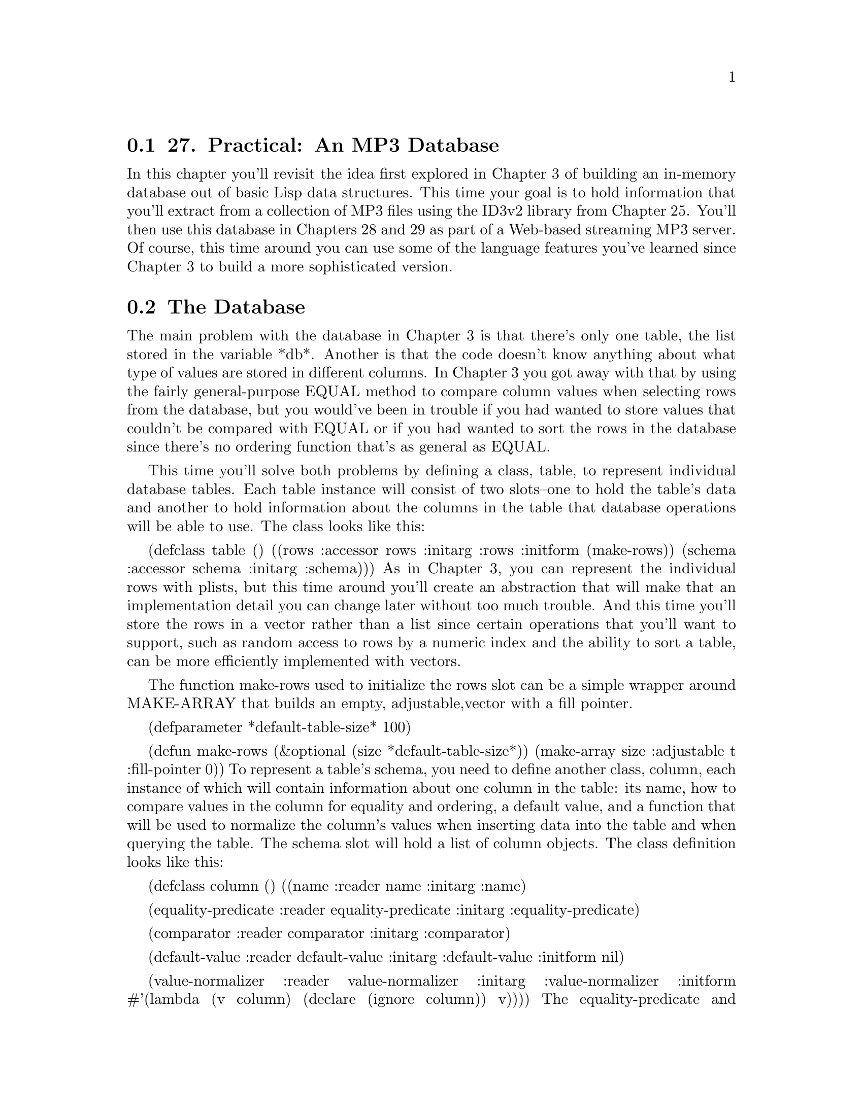 @node    Chapter 27, Chapter 28, Chapter 26, Top
@section 27. Practical: An MP3 Database

In this chapter you'll revisit the idea first explored in Chapter 3 of building an in-memory database out of basic Lisp data structures. This time your goal is to hold information that you'll extract from a collection of MP3 files using the ID3v2 library from Chapter 25. You'll then use this database in Chapters 28 and 29 as part of a Web-based streaming MP3 server. Of course, this time around you can use some of the language features you've learned since Chapter 3 to build a more sophisticated version.

@menu
* 27-1::       The Database
* 27-2::       Defining a Schema
* 27-3::       Inserting Values
* 27-4::       Querying the Database
* 27-5::       Matching Functions
* 27-6::       Getting at the Results
* 27-7::       Other Database Operations
@end menu

@node	27-1, 27-2, Chapter 27, Chapter 27
@section The Database

The main problem with the database in Chapter 3 is that there's only one table, the list stored in the variable *db*. Another is that the code doesn't know anything about what type of values are stored in different columns. In Chapter 3 you got away with that by using the fairly general-purpose EQUAL method to compare column values when selecting rows from the database, but you would've been in trouble if you had wanted to store values that couldn't be compared with EQUAL or if you had wanted to sort the rows in the database since there's no ordering function that's as general as EQUAL.

This time you'll solve both problems by defining a class, table, to represent individual database tables. Each table instance will consist of two slots--one to hold the table's data and another to hold information about the columns in the table that database operations will be able to use. The class looks like this:

(defclass table ()
  ((rows   :accessor rows   :initarg :rows :initform (make-rows))
   (schema :accessor schema :initarg :schema)))
As in Chapter 3, you can represent the individual rows with plists, but this time around you'll create an abstraction that will make that an implementation detail you can change later without too much trouble. And this time you'll store the rows in a vector rather than a list since certain operations that you'll want to support, such as random access to rows by a numeric index and the ability to sort a table, can be more efficiently implemented with vectors.

The function make-rows used to initialize the rows slot can be a simple wrapper around MAKE-ARRAY that builds an empty, adjustable,vector with a fill pointer.

(defparameter *default-table-size* 100)

(defun make-rows (&optional (size *default-table-size*))
  (make-array size :adjustable t :fill-pointer 0))
To represent a table's schema, you need to define another class, column, each instance of which will contain information about one column in the table: its name, how to compare values in the column for equality and ordering, a default value, and a function that will be used to normalize the column's values when inserting data into the table and when querying the table. The schema slot will hold a list of column objects. The class definition looks like this:

(defclass column ()
  ((name
    :reader name
    :initarg :name)

   (equality-predicate
    :reader equality-predicate
    :initarg :equality-predicate)

   (comparator
    :reader comparator
    :initarg :comparator)

   (default-value
    :reader default-value
    :initarg :default-value
    :initform nil)

   (value-normalizer
    :reader value-normalizer
    :initarg :value-normalizer
    :initform #'(lambda (v column) (declare (ignore column)) v))))
The equality-predicate and comparator slots of a column object hold functions used to compare values from the given column for equivalence and ordering. Thus, a column containing string values might have STRING= as its equality-predicate and STRING< as its comparator, while a column containing numbers might have = and <.

The default-value and value-normalizer slots are used when inserting rows into the database and, in the case of value-normalizer, when querying the database. When you insert a row into the database, if no value is provided for a particular column, you can use the value stored in the column's default-value slot. Then the value--defaulted or otherwise--is normalized by passing it and the column object to the function stored in the value-normalizer slot. You pass the column in case the value-normalizer function needs to use some data associated with the column object. (You'll see an example of this in the next section.) You should also normalize values passed in queries before comparing them with values in the database.

Thus, the value-normalizer's responsibility is primarily to return a value that can be safely and correctly passed to the equality-predicate and comparator functions. If the value-normalizer can't figure out an appropriate value to return, it can signal an error.

The other reason to normalize values before you store them in the database is to save both memory and CPU cycles. For instance, if you have a column that's going to contain string values but the number of distinct strings that will be stored in the column is small--for instance, the genre column in the MP3 database--you can save space and speed by using the value-normalizer to intern the strings (translate all STRING= values to a single string object). Thus, you'll need only as many strings as there are distinct values, regardless of how many rows are in the table, and you can use EQL to compare column values rather than the slower STRING=.1

@node	27-2, 27-3, 27-1, Chapter 27
@section Defining a Schema

Thus, to make an instance of table, you need to build a list of column objects. You could build the list by hand, using LIST and MAKE-INSTANCE. But you'll soon notice that you're frequently making a lot column objects with the same comparator and equality-predicate combinations. This is because the combination of a comparator and equality predicate essentially defines a column type. It'd be nice if there was a way to give those types names that would allow you to say simply that a given column is a string column, rather than having to specify STRING< as its comparator and STRING= as its equality predicate. One way is to define a generic function, make-column, like this:

(defgeneric make-column (name type &optional default-value))
Now you can implement methods on this generic function that specialize on type with EQL specializers and return column objects with the slots filled in with appropriate values. Here's the generic function and methods that define column types for the type names string and number:

(defmethod make-column (name (type (eql 'string)) &optional default-value)
  (make-instance
   'column
   :name name
   :comparator #'string<
   :equality-predicate #'string=
   :default-value default-value
   :value-normalizer #'not-nullable))

(defmethod make-column (name (type (eql 'number)) &optional default-value)
  (make-instance
   'column
   :name name
   :comparator #'<
   :equality-predicate #'=
   :default-value default-value))
The following function, not-nullable, used as the value-normalizer for string columns, simply returns the value it's given unless the value is NIL, in which case it signals an error:

(defun not-nullable (value column)
  (or value (error "Column ~a can't be null" (name column))))
This is important because STRING< and STRING= will signal an error if called on NIL; it's better to catch bad values before they go into the table rather than when you try to use them.2

Another column type you'll need for the MP3 database is an interned-string whose values are interned as discussed previously. Since you need a hash table in which to intern values, you should define a subclass of column, interned-values-column, that adds a slot whose value is the hash table you use to intern.

To implement the actual interning, you'll also need to provide an :initform for value-normalizer of a function that interns the value in the column's interned-values hash table. And because one of the main reasons to intern values is to allow you to use EQL as the equality predicate, you should also add an :initform for the equality-predicate of #'eql.

(defclass interned-values-column (column)
  ((interned-values
    :reader interned-values
    :initform (make-hash-table :test #'equal))
   (equality-predicate :initform #'eql)
   (value-normalizer   :initform #'intern-for-column)))

(defun intern-for-column (value column)
  (let ((hash (interned-values column)))
    (or (gethash (not-nullable value column) hash)
        (setf (gethash value hash) value))))
You can then define a make-column method specialized on the name interned-string that returns an instance of interned-values-column.

(defmethod make-column (name (type (eql 'interned-string)) &optional default-value)
  (make-instance
   'interned-values-column
   :name name
   :comparator #'string<
   :default-value default-value))
With these methods defined on make-column, you can now define a function, make-schema, that builds a list of column objects from a list of column specifications consisting of a column name, a column type name, and, optionally, a default value.

(defun make-schema (spec)
  (mapcar #'(lambda (column-spec) (apply #'make-column column-spec)) spec))
For instance, you can define the schema for the table you'll use to store data extracted from MP3s like this:

(defparameter *mp3-schema*
  (make-schema
   '((:file     string)
     (:genre    interned-string "Unknown")
     (:artist   interned-string "Unknown")
     (:album    interned-string "Unknown")
     (:song     string)
     (:track    number 0)
     (:year     number 0)
     (:id3-size number))))
To make an actual table for holding information about MP3s, you pass *mp3-schema* as the :schema initarg to MAKE-INSTANCE.

(defparameter *mp3s* (make-instance 'table :schema *mp3-schema*))

@node	27-3, 27-4, 27-2, Chapter 27
@section Inserting Values

Now you're ready to define your first table operation, insert-row, which takes a plist of names and values and a table and adds a row to the table containing the given values. The bulk of the work is done in a helper function, normalize-row, that builds a plist with a defaulted, normalized value for each column, using the values from names-and-values if available and the default-value for the column if not.

(defun insert-row (names-and-values table)
  (vector-push-extend (normalize-row names-and-values (schema table)) (rows table)))

(defun normalize-row (names-and-values schema)
  (loop
     for column in schema
     for name  = (name column)
     for value = (or (getf names-and-values name) (default-value column))
     collect name
     collect (normalize-for-column value column)))
It's worth defining a separate helper function, normalize-for-column, that takes a value and a column object and returns the normalized value because you'll need to perform the same normalization on query arguments.

(defun normalize-for-column (value column)
  (funcall (value-normalizer column) value column))
Now you're ready to combine this database code with code from previous chapters to build a database of data extracted from MP3 files. You can define a function, file->row, that uses read-id3 from the ID3v2 library to extract an ID3 tag from a file and turns it into a plist that you can pass to insert-row.

(defun file->row (file)
  (let ((id3 (read-id3 file)))
    (list
     :file   (namestring (truename file))
     :genre  (translated-genre id3)
     :artist (artist id3)
     :album  (album id3)
     :song   (song id3)
     :track  (parse-track (track id3))
     :year   (parse-year (year id3))
     :id3-size (size id3))))
You don't have to worry about normalizing the values since insert-row takes care of that for you. You do, however, have to convert the string values returned by the track and year into numbers. The track number in an ID3 tag is sometimes stored as the ASCII representation of the track number and sometimes as a number followed by a slash followed by the total number of tracks on the album. Since you care only about the actual track number, you should use the :end argument to PARSE-INTEGER to specify that it should parse only up to the slash, if any.3

(defun parse-track (track)
  (when track (parse-integer track :end (position #\/ track))))

(defun parse-year (year)
  (when year (parse-integer year)))
Finally, you can put all these functions together, along with walk-directory from the portable pathnames library and mp3-p from the ID3v2 library, to define a function that loads an MP3 database with data extracted from all the MP3 files it can find under a given directory.

(defun load-database (dir db)
  (let ((count 0))
    (walk-directory
     dir
     #'(lambda (file)
         (princ #\.)
         (incf count)
         (insert-row (file->row file) db))
     :test #'mp3-p)
    (format t "~&Loaded ~d files into database." count)))

@node	27-4, 27-5, 27-3, Chapter 27
@section Querying the Database

Once you've loaded your database with data, you'll need a way to query it. For the MP3 application you'll need a slightly more sophisticated query function than you wrote in Chapter 3. This time around you want not only to be able to select rows matching particular criteria but also to limit the results to particular columns, to limit the results to unique rows, and perhaps to sort the rows by particular columns. In keeping with the spirit of relational database theory, the result of a query will be a new table object containing the desired rows and columns.

The query function you'll write, select, is loosely modeled on the SELECT statement from Structured Query Language (SQL). It'll take five keyword parameters: :from, :columns, :where, :distinct, and :order-by. The :from argument is the table object you want to query. The :columns argument specifies which columns should be included in the result. The value should be a list of column names, a single column name, or a T, the default, meaning return all columns. The :where argument, if provided, should be a function that accepts a row and returns true if it should be included in the results. In a moment, you'll write two functions, matching and in, that return functions appropriate for use as :where arguments. The :order-by argument, if supplied, should be a list of column names; the results will be sorted by the named columns. As with the :columns argument, you can specify a single column using just the name, which is equivalent to a one-item list containing the same name. Finally, the :distinct argument is a boolean that says whether to eliminate duplicate rows from the results. The default value for :distinct is NIL.

Here are some examples of using select:

;; Select all rows where the :artist column is "Green Day"
(select :from *mp3s* :where (matching *mp3s* :artist "Green Day"))

;; Select a sorted list of artists with songs in the genre "Rock"
(select
  :columns :artist
  :from *mp3s*
  :where (matching *mp3s* :genre "Rock")
  :distinct t
  :order-by :artist)
The implementation of select with its immediate helper functions looks like this:

(defun select (&key (columns t) from where distinct order-by)
  (let ((rows (rows from))
        (schema (schema from)))

    (when where
      (setf rows (restrict-rows rows where)))

    (unless (eql columns 't)
      (setf schema (extract-schema (mklist columns) schema))
      (setf rows (project-columns rows schema)))

    (when distinct
      (setf rows (distinct-rows rows schema)))

    (when order-by
      (setf rows (sorted-rows rows schema (mklist order-by))))

    (make-instance 'table :rows rows :schema schema)))

(defun mklist (thing)
  (if (listp thing) thing (list thing)))

(defun extract-schema (column-names schema)
  (loop for c in column-names collect (find-column c schema)))

(defun find-column (column-name schema)
  (or (find column-name schema :key #'name)
      (error "No column: ~a in schema: ~a" column-name schema)))

(defun restrict-rows (rows where)
  (remove-if-not where rows))

(defun project-columns (rows schema)
  (map 'vector (extractor schema) rows))

(defun distinct-rows (rows schema)
  (remove-duplicates rows :test (row-equality-tester schema)))

(defun sorted-rows (rows schema order-by)
  (sort (copy-seq rows) (row-comparator order-by schema)))
Of course, the really interesting part of select is how you implement the functions extractor, row-equality-tester, and row-comparator.

As you can tell by how they're used, each of these functions must return a function. For instance, project-columns uses the value returned by extractor as the function argument to MAP. Since the purpose of project-columns is to return a set of rows with only certain column values, you can infer that extractor returns a function that takes a row as an argument and returns a new row containing only the columns specified in the schema it's passed. Here's how you can implement it:

(defun extractor (schema)
  (let ((names (mapcar #'name schema)))
    #'(lambda (row)
        (loop for c in names collect c collect (getf row c)))))
Note how you can do the work of extracting the names from the schema outside the body of the closure: since the closure will be called many times, you want it to do as little work as possible each time it's called.

The functions row-equality-tester and row-comparator are implemented in a similar way. To decide whether two rows are equivalent, you need to apply the appropriate equality predicate for each column to the appropriate column values. Recall from Chapter 22 that the LOOP clause always will return NIL as soon as a pair of values fails their test or will cause the LOOP to return T.

(defun row-equality-tester (schema)
  (let ((names (mapcar #'name schema))
        (tests (mapcar #'equality-predicate schema)))
    #'(lambda (a b)
        (loop for name in names and test in tests
           always (funcall test (getf a name) (getf b name))))))
Ordering two rows is a bit more complex. In Lisp, comparator functions return true if their first argument should be sorted ahead of the second and NIL otherwise. Thus, a NIL can mean that the second argument should be sorted ahead of the first or that they're equivalent. You want your row comparators to behave the same way: return T if the first row should be sorted ahead of the second and NIL otherwise.

Thus, to compare two rows, you should compare the values from the columns you're sorting by, in order, using the appropriate comparator for each column. First call the comparator with the value from the first row as the first argument. If the comparator returns true, that means the first row should definitely be sorted ahead of the second row, so you can immediately return T.

But if the column comparator returns NIL, then you need to determine whether that's because the second value should sort ahead of the first value or because they're equivalent. So you should call the comparator again with the arguments reversed. If the comparator returns true this time, it means the second column value sorts ahead of the first and thus the second row ahead of the first row, so you can return NIL immediately. Otherwise, the column values are equivalent, and you need to move onto the next column. If you get through all the columns without one row's value ever winning the comparison, then the rows are equivalent, and you return NIL. A function that implements this algorithm looks like this:

(defun row-comparator (column-names schema)
  (let ((comparators (mapcar #'comparator (extract-schema column-names schema))))
    #'(lambda (a b)
        (loop
           for name in column-names
           for comparator in comparators
           for a-value = (getf a name)
           for b-value = (getf b name)
           when (funcall comparator a-value b-value) return t
           when (funcall comparator b-value a-value) return nil
           finally (return nil)))))

@node	27-5, 27-6, 27-4, Chapter 27
@section Matching Functions

The :where argument to select can be any function that takes a row object and returns true if it should be included in the results. In practice, however, you'll rarely need the full power of arbitrary code to express query criteria. So you should provide two functions, matching and in, that will build query functions that allow you to express the common kinds of queries and that take care of using the proper equality predicates and value normalizers for each column.

The workhouse query-function constructor will be matching, which returns a function that will match rows with specific column values. You saw how it was used in the earlier examples of select. For instance, this call to matching:

(matching *mp3s* :artist "Green Day")
returns a function that matches rows whose :artist value is "Green Day". You can also pass multiple names and values; the returned function matches when all the columns match. For example, the following returns a closure that matches rows where the artist is "Green Day" and the album is "American Idiot":

(matching *mp3s* :artist "Green Day" :album "American Idiot")
You have to pass matching the table object because it needs access to the table's schema in order to get at the equality predicates and value normalizer functions for the columns it matches against.

You build up the function returned by matching out of smaller functions, each responsible for matching one column's value. To build these functions, you should define a function, column-matcher, that takes a column object and an unnormalized value you want to match and returns a function that accepts a single row and returns true when the value of the given column in the row matches the normalized version of the given value.

(defun column-matcher (column value)
  (let ((name (name column))
        (predicate (equality-predicate column))
        (normalized (normalize-for-column value column)))
    #'(lambda (row) (funcall predicate (getf row name) normalized))))
You then build a list of column-matching functions for the names and values you care about with the following function, column-matchers:

(defun column-matchers (schema names-and-values)
  (loop for (name value) on names-and-values by #'cddr
     when value collect
       (column-matcher (find-column name schema) value)))
Now you can implement matching. Again, note that you do as much work as possible outside the closure in order to do it only once rather than once per row in the table.

(defun matching (table &rest names-and-values)
  "Build a where function that matches rows with the given column values."
  (let ((matchers (column-matchers (schema table) names-and-values)))
    #'(lambda (row)
        (every #'(lambda (matcher) (funcall matcher row)) matchers))))
This function is a bit of a twisty maze of closures, but it's worth contemplating for a moment to get a flavor of the possibilities of programming with functions as first-class objects.

The job of matching is to return a function that will be invoked on each row in a table to determine whether it should be included in the new table. So, matching returns a closure with one parameter, row.

Now recall that the function EVERY takes a predicate function as its first argument and returns true if, and only if, that function returns true each time it's applied to an element of the list passed as EVERY's second argument. However, in this case, the list you pass to EVERY is itself a list of functions, the column matchers. What you want to know is that every column matcher, when invoked on the row you're currently testing, returns true. So, as the predicate argument to EVERY, you pass yet another closure that FUNCALLs the column matcher, passing it the row.

Another matching function that you'll occasionally find useful is in, which returns a function that matches rows where a particular column is in a given set of values. You'll define in to take two arguments: a column name and a table that contains the values you want to match. For instance, suppose you wanted to find all the songs in the MP3 database that have names the same as a song performed by the Dixie Chicks. You can write that where clause using in and a subselect like this:4

(select
  :columns '(:artist :song)
  :from *mp3s*
  :where (in :song
             (select
               :columns :song
               :from *mp3s*
               :where (matching *mp3s* :artist "Dixie Chicks"))))
Although the queries are more complex, the definition of in is much simpler than that of matching.

(defun in (column-name table)
  (let ((test (equality-predicate (find-column column-name (schema table))))
        (values (map 'list #'(lambda (r) (getf r column-name)) (rows table))))
    #'(lambda (row)
        (member (getf row column-name) values :test test))))

@node	27-6, 27-7, 27-5, Chapter 27
@section Getting at the Results

Since select returns another table, you need to think a bit about how you want to get at the individual row and column values in a table. If you're sure you'll never want to change the way you represent the data in a table, you can just make the structure of a table part of the API--that table has a slot rows that's a vector of plists--and use all the normal Common Lisp functions for manipulating vectors and plists to get at the values in the table. But that representation is really an internal detail that you might want to change. Also, you don't necessarily want other code manipulating the data structures directly--for instance, you don't want anyone to use SETF to put an unnormalized column value into a row. So it might be a good idea to define a few abstractions that provide the operations you want to support. Then if you decide to change the internal representation later, you'll need to change only the implementation of these functions and macros. And while Common Lisp doesn't enable you to absolutely prevent folks from getting at "internal" data, by providing an official API you at least make it clear where the boundary is.

Probably the most common thing you'll need to do with the results of a query is to iterate over the individual rows and extract specific column values. So you need to provide a way to do both those things without touching the rows vector directly or using GETF to get at the column values within a row.

For now these operations are trivial to implement; they're merely wrappers around the code you'd write if you didn't have these abstractions. You can provide two ways to iterate over the rows of a table: a macro do-rows, which provides a basic looping construct, and a function map-rows, which builds a list containing the results of applying a function to each row in the table.5

(defmacro do-rows ((row table) &body body)
  `(loop for ,row across (rows ,table) do ,@@body))

(defun map-rows (fn table)
  (loop for row across (rows table) collect (funcall fn row)))
To get at individual column values within a row, you should provide a function, column-value, that takes a row and a column name and returns the appropriate value. Again, it's a trivial wrapper around the code you'd write otherwise. But if you change the internal representation of a table later, users of column-value needn't be any the wiser.

(defun column-value (row column-name)
  (getf row column-name))
While column-value is a sufficient abstraction for getting at column values, you'll often want to get at the values of multiple columns at once. So you can provide a bit of syntactic sugar, a macro, with-column-values, that binds a set of variables to the values extracted from a row using the corresponding keyword names. Thus, instead of writing this:

 (do-rows (row table)
   (let ((song (column-value row :song))
         (artist (column-value row :artist))
         (album (column-value row :album)))
     (format t "~a by ~a from ~a~%" song artist album)))
you can simply write the following:

(do-rows (row table)
  (with-column-values (song artist album) row
    (format t "~a by ~a from ~a~%" song artist album)))
Again, the actual implementation isn't complicated if you use the once-only macro from Chapter 8.

(defmacro with-column-values ((&rest vars) row &body body)
  (once-only (row)
    `(let ,(column-bindings vars row) ,@@body)))

(defun column-bindings (vars row)
  (loop for v in vars collect `(,v (column-value ,row ,(as-keyword v)))))

(defun as-keyword (symbol)
  (intern (symbol-name symbol) :keyword))
Finally, you should provide abstractions for getting at the number of rows in a table and for accessing a specific row by numeric index.

(defun table-size (table)
  (length (rows table)))

(defun nth-row (n table)
  (aref (rows table) n))

@node	27-7, Chapter 28, 27-6, Chapter 27
@section Other Database Operations

Finally, you'll implement a few other database operations that you'll need in Chapter 29. The first two are analogs of the SQL DELETE statement. The function delete-rows is used to delete rows from a table that match particular criteria. Like select, it takes :from and :where keyword arguments. Unlike select, it doesn't return a new table--it actually modifies the table passed as the :from argument.

(defun delete-rows (&key from where)
  (loop
     with rows = (rows from)
     with store-idx = 0
     for read-idx from 0
     for row across rows
     do (setf (aref rows read-idx) nil)
     unless (funcall where row) do
       (setf (aref rows store-idx) row)
       (incf store-idx)
     finally (setf (fill-pointer rows) store-idx)))
In the interest of efficiency, you might want to provide a separate function for deleting all the rows from a table.

(defun delete-all-rows (table)
  (setf (rows table) (make-rows *default-table-size*)))
The remaining table operations don't really map to normal relational database operations but will be useful in the MP3 browser application. The first is a function to sort the rows of a table in place.

(defun sort-rows (table &rest column-names)
  (setf (rows table) (sort (rows table) (row-comparator column-names (schema table))))
  table)
On the flip side, in the MP3 browser application, you'll need a function that shuffles a table's rows in place using the function nshuffle-vector from Chapter 23.

(defun shuffle-table (table)
  (nshuffle-vector (rows table))
  table)
And finally, again for the purposes of the MP3 browser, you should provide a function that selects n random rows, returning the results as a new table. It also uses nshuffle-vector along with a version of random-sample based on Algorithm S from Donald Knuth's The Art of Computer Programming, Volume 2: Seminumerical Algorithms, Third Edition (Addison-Wesley, 1998) that I discussed in Chapter 20.

(defun random-selection (table n)
  (make-instance
   'table
   :schema (schema table)
   :rows (nshuffle-vector (random-sample (rows table) n))))

(defun random-sample (vector n)
  "Based on Algorithm S from Knuth. TAOCP, vol. 2. p. 142"
  (loop with selected = (make-array n :fill-pointer 0)
     for idx from 0
     do
       (loop
          with to-select = (- n (length selected))
          for remaining = (- (length vector) idx)
          while (>= (* remaining (random 1.0)) to-select)
          do (incf idx))
       (vector-push (aref vector idx) selected)
     when (= (length selected) n) return selected))
With this code you'll be ready, in Chapter 29, to build a Web interface for browsing a collection of MP3 files. But before you get to that, you need to implement the part of the server that streams MP3s using the Shoutcast protocol, which is the topic of the next chapter.
